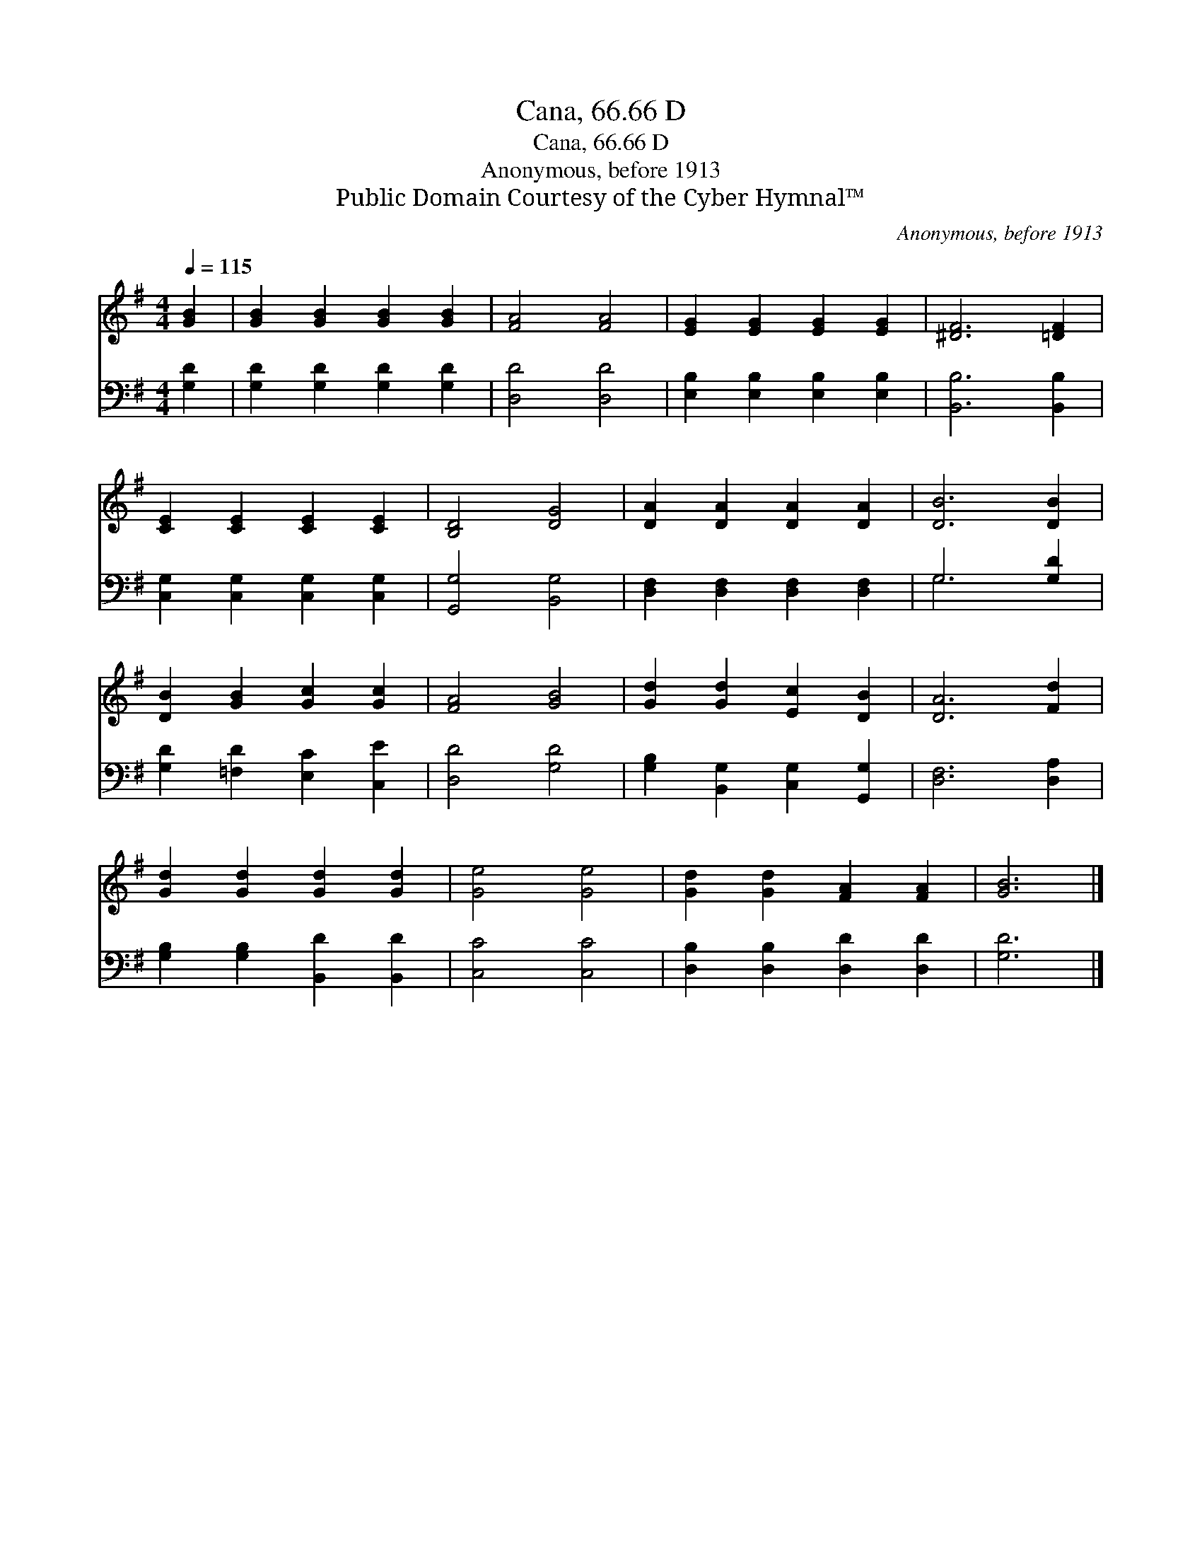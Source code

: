 X:1
T:Cana, 66.66 D
T:Cana, 66.66 D
T:Anonymous, before 1913
T:Public Domain Courtesy of the Cyber Hymnal™
C:Anonymous, before 1913
Z:Public Domain
Z:Courtesy of the Cyber Hymnal™
%%score 1 ( 2 3 )
L:1/8
Q:1/4=115
M:4/4
K:G
V:1 treble 
V:2 bass 
V:3 bass 
V:1
 [GB]2 | [GB]2 [GB]2 [GB]2 [GB]2 | [FA]4 [FA]4 | [EG]2 [EG]2 [EG]2 [EG]2 | [^DF]6 [=DF]2 | %5
 [CE]2 [CE]2 [CE]2 [CE]2 | [B,D]4 [DG]4 | [DA]2 [DA]2 [DA]2 [DA]2 | [DB]6 [DB]2 | %9
 [DB]2 [GB]2 [Gc]2 [Gc]2 | [FA]4 [GB]4 | [Gd]2 [Gd]2 [Ec]2 [DB]2 | [DA]6 [Fd]2 | %13
 [Gd]2 [Gd]2 [Gd]2 [Gd]2 | [Ge]4 [Ge]4 | [Gd]2 [Gd]2 [FA]2 [FA]2 | [GB]6 |] %17
V:2
 [G,D]2 | [G,D]2 [G,D]2 [G,D]2 [G,D]2 | [D,D]4 [D,D]4 | [E,B,]2 [E,B,]2 [E,B,]2 [E,B,]2 | %4
 [B,,B,]6 [B,,B,]2 | [C,G,]2 [C,G,]2 [C,G,]2 [C,G,]2 | [G,,G,]4 [B,,G,]4 | %7
 [D,F,]2 [D,F,]2 [D,F,]2 [D,F,]2 | G,6 [G,D]2 | [G,D]2 [=F,D]2 [E,C]2 [C,E]2 | [D,D]4 [G,D]4 | %11
 [G,B,]2 [B,,G,]2 [C,G,]2 [G,,G,]2 | [D,F,]6 [D,A,]2 | [G,B,]2 [G,B,]2 [B,,D]2 [B,,D]2 | %14
 [C,C]4 [C,C]4 | [D,B,]2 [D,B,]2 [D,D]2 [D,D]2 | [G,D]6 |] %17
V:3
 x2 | x8 | x8 | x8 | x8 | x8 | x8 | x8 | G,6 x2 | x8 | x8 | x8 | x8 | x8 | x8 | x8 | x6 |] %17

